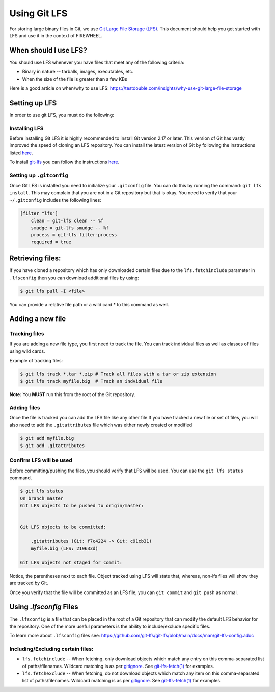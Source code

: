.. _developer-using-git:

#############
Using Git LFS
#############

For storing large binary files in Git, we use `Git Large File Storage (LFS) <https://git-lfs.com/>`__.
This document should help you get started with LFS and use it in the context of FIREWHEEL.

**********************
When should I use LFS?
**********************
You should use LFS whenever you have files that meet any of the following criteria:

* Binary in nature -- tarballs, images, executables, etc.
* When the size of the file is greater than a few KBs

Here is a good article on when/why to use LFS: https://testdouble.com/insights/why-use-git-large-file-storage

**************
Setting up LFS
**************
In order to use git LFS, you must do the following:

.. lfs-inclusion-marker

Installing LFS
==============
Before installing Git LFS it is highly recommended to install Git version 2.17 or later.
This version of Git has vastly improved the speed of cloning an LFS repository.
You can install the latest version of Git by following the instructions listed `here <https://git-scm.com/download/linux>`__.

To install `git-lfs <https://git-lfs.com/>`__ you can follow the instructions `here <https://github.com/git-lfs/git-lfs/wiki/Installation>`__.

Setting up ``.gitconfig``
=========================
Once Git LFS is installed you need to initialize your ``.gitconfig`` file.
You can do this by running the command: ``git lfs install``.
This may complain that you are not in a Git repository but that is okay.
You need to verify that your ``~/.gitconfig`` includes the following lines:

.. code-block:: bash

    [filter "lfs"]
        clean = git-lfs clean -- %f
        smudge = git-lfs smudge -- %f
        process = git-lfs filter-process
        required = true

.. lfs-stop-marker

*****************
Retrieving files:
*****************
If you have cloned a repository which has only downloaded certain files due to the
``lfs.fetchinclude`` parameter in ``.lfsconfig`` then you can download additional files by using:

.. code-block:: bash

    $ git lfs pull -I <file>

You can provide a relative file path or a wild card * to this command as well.

*****************
Adding a new file
*****************

Tracking files
==============
If you are adding a new file type, you first need to track the file. You can
track individual files as well as classes of files using wild cards.

Example of tracking files:

.. code-block:: bash

    $ git lfs track *.tar *.zip # Track all files with a tar or zip extension
    $ git lfs track myfile.big  # Track an indvidual file

**Note:** You **MUST** run this from the root of the Git repository.

Adding files
============
Once the file is tracked you can add the LFS file like any other file If you have
tracked a new file or set of files, you will also need to add the ``.gitattributes``
file which was either newly created or modified

.. code-block:: bash

    $ git add myfile.big
    $ git add .gitattributes

Confirm LFS will be used
========================
Before committing/pushing the files, you should verify that LFS will be used.
You can use the ``git lfs status`` command.

.. code-block:: bash

    $ git lfs status
    On branch master
    Git LFS objects to be pushed to origin/master:


    Git LFS objects to be committed:

        .gitattributes (Git: f7c4224 -> Git: c91cb31)
        myfile.big (LFS: 219633d)

    Git LFS objects not staged for commit:

Notice, the parentheses next to each file. Object tracked using LFS will state
that, whereas, non-lfs files will show they are tracked by Git.

Once you verify that the file will be committed as an LFS file, you can ``git commit``
and ``git push`` as normal.

************************
Using `.lfsconfig` Files
************************
The ``.lfsconfig`` is a file that can be placed in the root of a Git repository
that can modify the default LFS behavior for the repository. One of the more useful
parameters is the ability to include/exclude specific files.

To learn more about ``.lfsconfig`` files see: https://github.com/git-lfs/git-lfs/blob/main/docs/man/git-lfs-config.adoc

Including/Excluding certain files:
==================================

* ``lfs.fetchinclude`` -- When fetching, only download objects which match any entry on this
  comma-separated list of paths/filenames. Wildcard matching is as per
  `gitignore <https://git-scm.com/docs/gitignore>`__. See `git-lfs-fetch(1) <https://github.com/git-lfs/git-lfs/blob/main/docs/man/git-lfs-fetch.adoc>`__ for examples.

* ``lfs.fetchexclude`` -- When fetching, do not download objects which match any item on this
  comma-separated list of paths/filenames. Wildcard matching is as per
  `gitignore <https://git-scm.com/docs/gitignore>`__. See `git-lfs-fetch(1) <https://github.com/git-lfs/git-lfs/blob/main/docs/man/git-lfs-fetch.adoc>`__ for examples.
